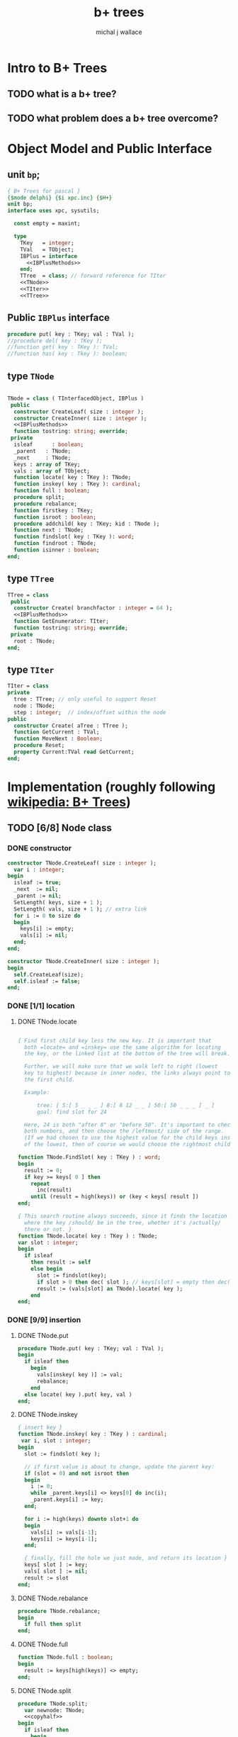 #+title: b+ trees
#+author: michal j wallace
#+INFOJS_OPT: view:info toc:nil

* Intro to B+ Trees
** TODO what is a b+ tree?
** TODO what problem does a b+ tree overcome?
* Object Model and Public Interface
** unit =bp=;
#+name: interface
#+begin_src pascal
  { B+ Trees for pascal }
  {$mode delphi} {$i xpc.inc} {$H+}
  unit bp;
  interface uses xpc, sysutils;

    const empty = maxint;

    type
      TKey   = integer;
      TVal   = TObject;
      IBPlus = interface
        <<IBPlusMethods>>
      end;
      TTree  = class; // forward reference for TIter
      <<TNode>>
      <<TIter>>
      <<TTree>>

#+end_src

** Public =IBPlus= interface

#+name: IBPlusMethods
#+begin_src pascal
  procedure put( key : TKey; val : TVal );
  //procedure del( key : TKey );
  //function get( key : TKey ): TVal;
  //function has( key : Tkey ): boolean;
#+end_src

** type =TNode=
#+name: TNode
#+begin_src pascal

  TNode = class ( TInterfacedObject, IBPlus )
   public
    constructor CreateLeaf( size : integer );
    constructor CreateInner( size : integer );
    <<IBPlusMethods>>
    function tostring: string; override;
   private
    isleaf      : boolean;
    _parent   : TNode;
    _next     : TNode;
    keys : array of TKey;
    vals : array of TObject;
    function locate( key : TKey ): TNode;
    function inskey( key : TKey ): cardinal;
    function full : boolean;
    procedure split;
    procedure rebalance;
    function firstkey : TKey;
    function isroot : boolean;
    procedure addchild( key : TKey; kid : TNode );
    function next : TNode;
    function findslot( key : TKey ): word;
    function findroot : TNode;
    function isinner : boolean;
  end;

#+end_src

** type =TTree=
#+name: TTree
#+begin_src pascal
  TTree = class
   public
    constructor Create( branchfactor : integer = 64 );
    <<IBPlusMethods>>
    function GetEnumerator: TIter;
    function tostring: string; override;
   private
    root : TNode;
  end;
#+end_src

** type =TIter=
#+name: TIter
#+begin_src pascal
  TIter = class
  private
    tree : TTree; // only useful to support Reset
    node : TNode;
    step : integer;  // index/offset within the node
  public
    constructor Create( aTree : TTree );
    function GetCurrent : TVal;
    function MoveNext : Boolean;
    procedure Reset;
    property Current:TVal read GetCurrent;
  end;
#+end_src

* Implementation (roughly following [[http://en.wikipedia.org/wiki/B%2B_tree][wikipedia: B+ Trees]])
** TODO [6/8] Node class
*** DONE constructor
#+name: imp
#+begin_src pascal
  constructor TNode.CreateLeaf( size : integer );
    var i : integer;
  begin
    isleaf := true;
    _next  := nil;
    _parent := nil;
    SetLength( keys, size + 1 );
    SetLength( vals, size + 1 ); // extra link
    for i := 0 to size do
    begin
      keys[i] := empty;
      vals[i] := nil;
    end;
  end;

  constructor TNode.CreateInner( size : integer );
  begin
    self.CreateLeaf(size);
    self.isleaf := false;
  end;

#+end_src

*** DONE [1/1] location
**** DONE TNode.locate
#+name: imp
#+begin_src pascal

  { Find first child key less the new key. It is important that
    both =locate= and =inskey= use the same algorithm for locating
    the key, or the linked list at the bottom of the tree will break.

    Further, we will make sure that we walk left to right (lowest
    key to highest) because in inner nodes, the links always point to
    the first child.

    Example:

        tree: [ 5:[ 5 _ _ _ ] 8:[ 8 12 _ _ ] 50:[ 50 _ _ _ ] _ ]
        goal: find slot for 24

    Here, 24 is both "after 8" or "before 50". It's important to check
    both numbers, and then choose the /leftmost/ side of the range.
    (If we had chosen to use the highest value for the child keys instead
    of the lowest, then of course we would choose the rightmost child.) }

  function TNode.FindSlot( key : TKey ) : word;
  begin
    result := 0;
    if key >= keys[ 0 ] then
      repeat
        inc(result)
      until (result = high(keys)) or (key < keys[ result ])
  end;

  { This search routine always succeeds, since it finds the location
    where the key /should/ be in the tree, whether it's /actually/
    there or not. }
  function TNode.locate( key : TKey ) : TNode;
  var slot : integer;
  begin
    if isleaf
      then result := self
      else begin
        slot := findslot(key);
        if slot > 0 then dec( slot ); // keys[slot] = empty then dec( slot );
        result := (vals[slot] as TNode).locate( key );
      end
  end;

#+end_src

*** DONE [9/9] insertion
**** DONE TNode.put
#+name: imp
#+begin_src pascal
  procedure TNode.put( key : TKey; val : TVal );
  begin
    if isleaf then
      begin
        vals[inskey( key )] := val;
        rebalance;
      end
    else locate( key ).put( key, val )
  end;
#+end_src

**** DONE TNode.inskey
#+name: imp
#+begin_src pascal
    { insert key }
    function TNode.inskey( key : TKey ) : cardinal;
     var i, slot : integer;
    begin
      slot := findslot( key );

      // if first value is about to change, update the parent key:
      if (slot = 0) and not isroot then
      begin
        i := 0;
        while _parent.keys[i] <> keys[0] do inc(i);
        _parent.keys[i] := key;
      end;

      for i := high(keys) downto slot+1 do
      begin
        vals[i] := vals[i-1];
        keys[i] := keys[i-1];
      end;

      { finally, fill the hole we just made, and return its location }
      keys[ slot ] := key;
      vals[ slot ] := nil;
      result := slot
    end;
#+end_src

**** DONE TNode.rebalance
#+name: imp
#+begin_src pascal
  procedure TNode.rebalance;
  begin
    if full then split
  end;
#+end_src

**** DONE TNode.full
#+name: imp
#+begin_src pascal
  function TNode.full : boolean;
  begin
    result := keys[high(keys)] <> empty;
  end;
#+end_src

**** DONE TNode.split
#+name: imp
#+begin_src pascal
  procedure TNode.split;
    var newnode: TNode;
    <<copyhalf>>
  begin
    if isleaf then
      begin
        newnode := TNode.CreateLeaf( length(keys ));
        newnode._next := _next;
        _next := newnode;
      end
    else newnode := TNode.CreateInner( length(keys ));
    copyhalf;
    if isroot then begin
      _parent := TNode.CreateInner( length( keys ));
      _parent.addchild( self.firstkey, self )
    end;
    _parent.addchild( newnode.firstkey, newnode )
  end;
#+end_src

**** DONE <<copyhalf>>
#+name: copyhalf
#+begin_src pascal
  procedure copyhalf;
    var i, half : integer;
  begin
    half := length(keys) div 2;
    for i := half to high(keys) do
    begin
      newnode.keys[i-half] := keys[i];
      newnode.vals[i-half] := vals[i];
      if (newnode.isinner) and (vals[i] <> nil) then
        (vals[i] as TNode)._parent := newnode;
      keys[i] := empty;
      vals[i] := nil;
    end;
  end;
#+end_src

**** DONE TNode.isroot
#+name: imp
#+begin_src pascal
  function TNode.isroot : boolean;
  begin
    result := not assigned(_parent);
  end;
#+end_src

**** DONE TNode.isinner
#+name: imp
#+begin_src pascal
  function TNode.isinner : boolean;
  begin
    result := not isleaf
  end;
#+end_src
**** DONE firstkey
#+name: imp
#+begin_src pascal
  function TNode.firstkey : TKey;
  begin
    result := keys[0]
  end;
#+end_src

**** DONE addchild
#+name: imp
#+begin_src pascal
  procedure TNode.addchild( key : TKey; kid : TNode );
  begin
    assert( not isleaf );
    vals[inskey( key )] := kid;
    kid._parent := self;
    rebalance;
  end;
#+end_src

*** DONE iteration
#+name: imp
#+begin_src pascal
  function TNode.next : TNode;
  begin
    result := _next;
  end;
#+end_src

*** DONE finding the new root of the tree
#+name: imp
#+begin_src pascal
  function TNode.findroot : TNode;
  begin
    if isroot
      then result := self
      else result := _parent.findroot
  end;
#+end_src

*** DONE debugging with .tostring
#+name: imp
#+begin_src pascal
  function TTree.tostring: string;
  begin
    result := self.root.tostring;
  end;

  var gIndent : string = '';
  function TNode.ToString : string;
    var s : string; i : integer;
  begin

    s := '';

    // draw the keys
    if isleaf then s += '['  else s += '{';

    for i := low(keys) to high(keys) do
      if (i = 0) and (keys[i] = empty) then s := s + ' < '
      else if (self.keys[i] = empty) then s := s + ' - '
      else s := s + ' ' + IntToStr(self.keys[ i ]) + ' ';

    if isleaf and assigned(_next) then
      s := s + ' -> ' + IntToStr(_next.firstkey);

    if isleaf then s += ' ]' else s += ' }';

    // draw the values
    gIndent += '  ';
    for i := low(keys) to high(keys) do
      if assigned(self.vals[ i ]) then
         s := s + lineending + gIndent + self.vals[ i ].ToString;
    setlength(gIndent, length(gIndent)-2);
    result := s;
  end;

#+end_src
*** TODO deletion
#+name: imp--
#+begin_src pascal
  procedure TNode.del( key : TKey );
  begin
  end;
#+end_src

*** TODO bulk-loading
#+name: imp----
#+begin_src pascal
  constructor TNode.bulk( pairs : TKeyValPair );
  begin
  end;
#+end_src

** TODO [0/1] The container class (TTree)
*** TODO [0/0] constructor
#+name: imp
#+begin_src pascal
  constructor TTree.Create( branchfactor : integer = 64 );
  begin
    root := TNode.CreateLeaf( branchfactor );
  end;

#+end_src
*** put
#+name: imp
#+begin_src pascal
  procedure TTree.put( key : TKey; val : TVal );
  begin
    root.put( key, val );
    // find the new root
    root := root.findroot; // "for the home team"
  end;

#+end_src
*** enumerator
#+name: imp
#+begin_src pascal
  function TTree.GetEnumerator : TIter;
  begin
    result := TIter.Create( self )
  end;

#+end_src

** TODO [4/4] TIter : iterator for the Tree class
*** TEXT Walking a B+-Tree
The leaf nodes of a B+Tree are linked together to form a chain, making it easy to iterate over the links in sequential order.

*** DONE constructor
#+name: imp
#+begin_src pascal
  constructor TIter.Create( aTree : TTree );
  begin
    self.tree := aTree;
    self.Reset;
  end;
#+end_src
*** DONE reset
#+name: imp
#+begin_src pascal
  procedure TIter.Reset;
  begin
    // this should walk down to the first (leftmost) leaf node
    node := self.tree.root.locate(-maxint);
    step := -1;
  end;

#+end_src

*** DONE getcurrent
#+name: imp
#+begin_src pascal
  function TIter.GetCurrent : TObject;
  begin
    result := node.vals[step];
  end;
#+end_src

*** DONE movenext
#+name: imp
#+begin_src pascal
  function TIter.MoveNext : Boolean;
  begin
    result := false;
    if assigned(node) then begin
      inc(step);
      if (step > high(node.keys))
      or (node.keys[step] = empty)
      then begin
        node := node.next;
        step := 0;
      end;
      result := assigned(node);
    end
  end;
#+end_src

** OUTPUT: =bp.pas=
#+begin_src pascal :tangle "~/b/lib/xpl/code/bp.pas" :padline yes :noweb tangle
  { NOTE : this file is generated from ~/b/web/bp.pas.org , so...
    --->> DON'T EDIT THIS FILE! <<--- }
  <<interface>>
  implementation
    <<imp>>
  end.
#+end_src

* Usage: An Indexed Triple Store
** declarations
#+name: test
#+begin_src pascal :tangle "~/b/go/bpdemo.pas" :padline yes :noweb tangle
  {$i xpc.inc}
  program bpdemo;
  uses bp, strutils, sysutils;

    const kMax = 255; // 65535;  { change if you want to test speed }
    type
      TTriple = class
        sub, rel, obj : integer;
        constructor Create( SubId, RelId, ObjId : integer );
        procedure Print;
        function tostring: string; override;
        // function reversed : IEnumerator;
      end;

    constructor TTriple.Create( SubId, RelId, ObjId : integer );
    begin
      sub := subid;
      rel := relid;
      obj := objid;
    end;


    var building : boolean = true;
    function TTriple.ToString : string;
    begin
      result := '('  + PadLeft(IntToStr( sub ), 4) +
                ', ' + PadLeft(IntToStr( rel ), 4) +
                ', ' + PadLeft(IntToStr( obj ), 4) +
                ')';
    end;

    procedure TTriple.print;
    begin
      writeln( self.tostring )
    end;

    <<main>>
  end.

#+end_src
** <<main>>
*** populate
#+name:main
#+begin_src pascal
    var
      subs, rels, objs : bp.TTree;
      trip             : TObject;
      i, j, k, tmp     : cardinal;
      nums             : array [0..2, 0..kMax] of word;
  begin

  randomize;

  { create three indices for a triplestore }
  subs := bp.TTree.create(16); // just to make the trace interesting
  rels := bp.TTree.create;
  objs := bp.TTree.create;

  { generate the numbers 0..kMax in three columns }
  for j := 0 to 2 do for i := 0 to kMax do nums[j][i] := i;

  { shuffle the columns independently }
  for j := 0 to 2 do for i := 0 to kMax * 4 do
  begin
    k := random(kMax);
    tmp := nums[j][k];
    nums[j][k] := nums[j][k+1];
    nums[j][k+1] := tmp;
  end;

  { initial index: }
  writeln('initial index:');
  writeln(subs.tostring);

  { generate and index the random triples }
  for i := 0 to kMax do begin
    trip := TTriple.create(nums[0][i], nums[1][i], nums[2][i]);
    with TTriple(trip) do begin
      { for debugging, show one of the indices being built step by step }
      writeln;
      writeln('adding key:', sub:2 ); //, '-> ', rel:2, ', ',  obj:2 );

      subs.put( sub, trip );
      rels.put( rel, trip );
      objs.put( obj, trip );

      writeln(subs.tostring);
    end;
  end;
  #+end_src
*** print forward
#+name: main
#+begin_src pascal
   building := false;
  { print them in order by each index }
  writeln('--subs--');
  for trip in subs do TTriple(trip).print;
  writeln('--rels--');
  for trip in rels do TTriple(trip).print;
  writeln('--objs--');
  for trip in objs do TTriple(trip).print;
#+end_src
*** TODO print backward
#+begin_src pascal
    { and reversed }
    writeln('--subs desc--');
    for trip in subs.reversed do TTriple(trip).print;
    writeln('--objs desc--');
    for trip in objs.reversed do Triple(trip).print;
    writeln('--rels desc--');
    for trip in rels.reversed do TTriple(trip).print;
#+end_src
* end
